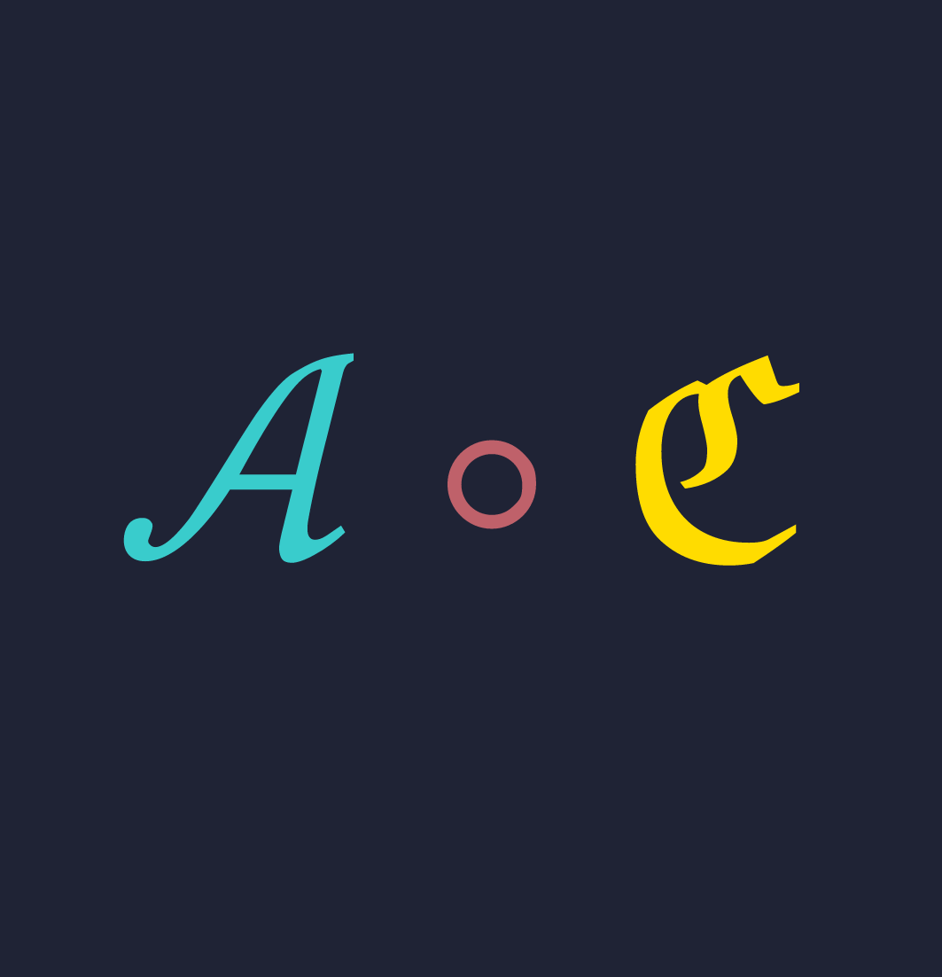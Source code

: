 
#set page(width: 13.5cm, height: 14cm, fill: rgb("#1f2335"))
#set text(size: 120pt);


#v(3.5cm)
$text(fill: #teal, cal(A)) text(fill: #rgb("#BF616A"), compose) text(fill: #yellow, frak(C))$
